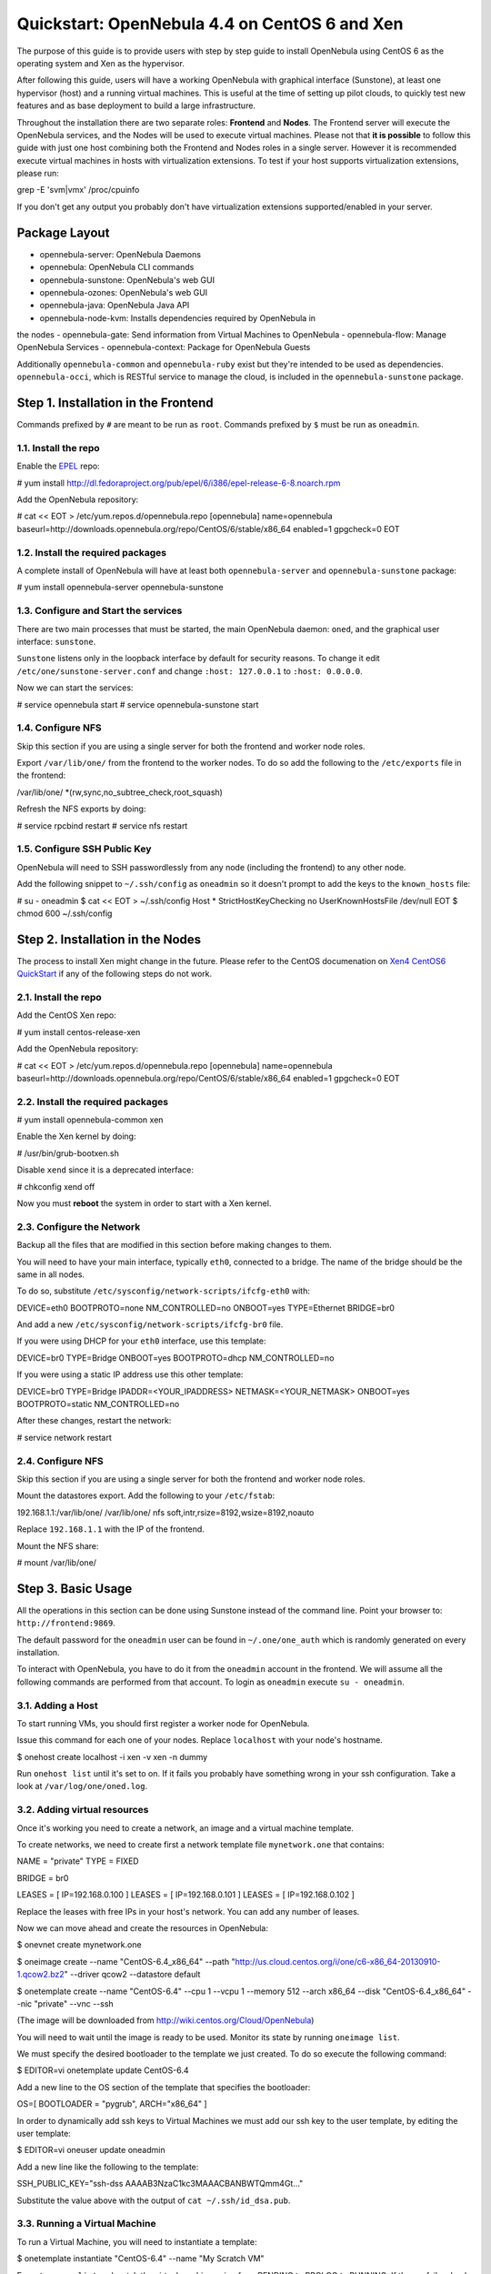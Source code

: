 ==============================================
Quickstart: OpenNebula 4.4 on CentOS 6 and Xen
==============================================

The purpose of this guide is to provide users with step by step guide to
install OpenNebula using CentOS 6 as the operating system and Xen as the
hypervisor.

After following this guide, users will have a working OpenNebula with
graphical interface (Sunstone), at least one hypervisor (host) and a
running virtual machines. This is useful at the time of setting up pilot
clouds, to quickly test new features and as base deployment to build a
large infrastructure.

Throughout the installation there are two separate roles: **Frontend**
and **Nodes**. The Frontend server will execute the OpenNebula services,
and the Nodes will be used to execute virtual machines. Please not that
**it is possible** to follow this guide with just one host combining
both the Frontend and Nodes roles in a single server. However it is
recommended execute virtual machines in hosts with virtualization
extensions. To test if your host supports virtualization extensions,
please run:

.. code:: code

grep -E 'svm|vmx' /proc/cpuinfo

If you don't get any output you probably don't have virtualization
extensions supported/enabled in your server.

Package Layout
==============

-  opennebula-server: OpenNebula Daemons
-  opennebula: OpenNebula CLI commands
-  opennebula-sunstone: OpenNebula's web GUI
-  opennebula-ozones: OpenNebula's web GUI
-  opennebula-java: OpenNebula Java API
-  opennebula-node-kvm: Installs dependencies required by OpenNebula in
the nodes
-  opennebula-gate: Send information from Virtual Machines to OpenNebula
-  opennebula-flow: Manage OpenNebula Services
-  opennebula-context: Package for OpenNebula Guests

Additionally ``opennebula-common`` and ``opennebula-ruby`` exist but
they're intended to be used as dependencies. ``opennebula-occi``, which
is RESTful service to manage the cloud, is included in the
``opennebula-sunstone`` package.

Step 1. Installation in the Frontend
====================================

|:!:| Commands prefixed by ``#`` are meant to be run as ``root``.
Commands prefixed by ``$`` must be run as ``oneadmin``.

1.1. Install the repo
---------------------

Enable the `EPEL <https://fedoraproject.org/wiki/EPEL>`__ repo:

.. code::

# yum install http://dl.fedoraproject.org/pub/epel/6/i386/epel-release-6-8.noarch.rpm

Add the OpenNebula repository:

.. code::

# cat << EOT > /etc/yum.repos.d/opennebula.repo
[opennebula]
name=opennebula
baseurl=http://downloads.opennebula.org/repo/CentOS/6/stable/x86_64
enabled=1
gpgcheck=0
EOT

1.2. Install the required packages
----------------------------------

A complete install of OpenNebula will have at least both
``opennebula-server`` and ``opennebula-sunstone`` package:

.. code::

# yum install opennebula-server opennebula-sunstone

1.3. Configure and Start the services
-------------------------------------

There are two main processes that must be started, the main OpenNebula
daemon: ``oned``, and the graphical user interface: ``sunstone``.

``Sunstone`` listens only in the loopback interface by default for
security reasons. To change it edit ``/etc/one/sunstone-server.conf``
and change ``:host: 127.0.0.1`` to ``:host: 0.0.0.0``.

Now we can start the services:

.. code::

# service opennebula start
# service opennebula-sunstone start

1.4. Configure NFS
------------------

|:!:| Skip this section if you are using a single server for both the
frontend and worker node roles.

Export ``/var/lib/one/`` from the frontend to the worker nodes. To do so
add the following to the ``/etc/exports`` file in the frontend:

.. code:: code

/var/lib/one/ *(rw,sync,no_subtree_check,root_squash)

Refresh the NFS exports by doing:

.. code::

# service rpcbind restart
# service nfs restart

1.5. Configure SSH Public Key
-----------------------------

OpenNebula will need to SSH passwordlessly from any node (including the
frontend) to any other node.

Add the following snippet to ``~/.ssh/config`` as ``oneadmin`` so it
doesn't prompt to add the keys to the ``known_hosts`` file:

.. code::

# su - oneadmin
$ cat << EOT > ~/.ssh/config
Host *
StrictHostKeyChecking no
UserKnownHostsFile /dev/null
EOT
$ chmod 600 ~/.ssh/config

Step 2. Installation in the Nodes
=================================

|:!:| The process to install Xen might change in the future. Please
refer to the CentOS documenation on `Xen4 CentOS6
QuickStart <http://wiki.centos.org/HowTos/Xen/Xen4QuickStart>`__ if any
of the following steps do not work.

2.1. Install the repo
---------------------

Add the CentOS Xen repo:

.. code::

# yum install centos-release-xen

Add the OpenNebula repository:

.. code::

# cat << EOT > /etc/yum.repos.d/opennebula.repo
[opennebula]
name=opennebula
baseurl=http://downloads.opennebula.org/repo/CentOS/6/stable/x86_64
enabled=1
gpgcheck=0
EOT

2.2. Install the required packages
----------------------------------

.. code::

# yum install opennebula-common xen

Enable the Xen kernel by doing:

.. code::

# /usr/bin/grub-bootxen.sh

Disable ``xend`` since it is a deprecated interface:

.. code::

# chkconfig xend off

Now you must **reboot** the system in order to start with a Xen kernel.

2.3. Configure the Network
--------------------------

|:!:| Backup all the files that are modified in this section before
making changes to them.

You will need to have your main interface, typically ``eth0``, connected
to a bridge. The name of the bridge should be the same in all nodes.

To do so, substitute ``/etc/sysconfig/network-scripts/ifcfg-eth0`` with:

.. code:: code

DEVICE=eth0
BOOTPROTO=none
NM_CONTROLLED=no
ONBOOT=yes
TYPE=Ethernet
BRIDGE=br0

And add a new ``/etc/sysconfig/network-scripts/ifcfg-br0`` file.

If you were using DHCP for your ``eth0`` interface, use this template:

.. code:: code

DEVICE=br0
TYPE=Bridge
ONBOOT=yes
BOOTPROTO=dhcp
NM_CONTROLLED=no

If you were using a static IP address use this other template:

.. code:: code

DEVICE=br0
TYPE=Bridge
IPADDR=<YOUR_IPADDRESS>
NETMASK=<YOUR_NETMASK>
ONBOOT=yes
BOOTPROTO=static
NM_CONTROLLED=no

After these changes, restart the network:

.. code::

# service network restart

2.4. Configure NFS
------------------

|:!:| Skip this section if you are using a single server for both the
frontend and worker node roles.

Mount the datastores export. Add the following to your ``/etc/fstab``:

.. code:: code

192.168.1.1:/var/lib/one/  /var/lib/one/  nfs   soft,intr,rsize=8192,wsize=8192,noauto

|:!:| Replace ``192.168.1.1`` with the IP of the frontend.

Mount the NFS share:

.. code::

# mount /var/lib/one/

Step 3. Basic Usage
===================

|:!:| All the operations in this section can be done using Sunstone
instead of the command line. Point your browser to:
``http://frontend:9869``.

The default password for the ``oneadmin`` user can be found in
``~/.one/one_auth`` which is randomly generated on every installation.

|image1|

To interact with OpenNebula, you have to do it from the ``oneadmin``
account in the frontend. We will assume all the following commands are
performed from that account. To login as ``oneadmin`` execute
``su - oneadmin``.

3.1. Adding a Host
------------------

To start running VMs, you should first register a worker node for
OpenNebula.

Issue this command for each one of your nodes. Replace ``localhost``
with your node's hostname.

.. code::

$ onehost create localhost -i xen -v xen -n dummy

Run ``onehost list`` until it's set to on. If it fails you probably have
something wrong in your ssh configuration. Take a look at
``/var/log/one/oned.log``.

3.2. Adding virtual resources
-----------------------------

Once it's working you need to create a network, an image and a virtual
machine template.

To create networks, we need to create first a network template file
``mynetwork.one`` that contains:

.. code:: code

NAME = "private"
TYPE = FIXED

BRIDGE = br0

LEASES = [ IP=192.168.0.100 ]
LEASES = [ IP=192.168.0.101 ]
LEASES = [ IP=192.168.0.102 ]

|:!:| Replace the leases with free IPs in your host's network. You can
add any number of leases.

Now we can move ahead and create the resources in OpenNebula:

.. code::

$ onevnet create mynetwork.one

$ oneimage create --name "CentOS-6.4_x86_64" \
--path "http://us.cloud.centos.org/i/one/c6-x86_64-20130910-1.qcow2.bz2" \
--driver qcow2 \
--datastore default

$ onetemplate create --name "CentOS-6.4" --cpu 1 --vcpu 1 --memory 512 \
--arch x86_64 --disk "CentOS-6.4_x86_64" --nic "private" --vnc \
--ssh

(The image will be downloaded from
`http://wiki.centos.org/Cloud/OpenNebula <http://wiki.centos.org/Cloud/OpenNebula>`__)

You will need to wait until the image is ready to be used. Monitor its
state by running ``oneimage list``.

We must specify the desired bootloader to the template we just created.
To do so execute the following command:

.. code::

$ EDITOR=vi onetemplate update CentOS-6.4

Add a new line to the OS section of the template that specifies the
bootloader:

.. code:: code

OS=[
BOOTLOADER = "pygrub",
ARCH="x86_64" ]

In order to dynamically add ssh keys to Virtual Machines we must add our
ssh key to the user template, by editing the user template:

.. code::

$ EDITOR=vi oneuser update oneadmin

Add a new line like the following to the template:

.. code:: code

SSH_PUBLIC_KEY="ssh-dss AAAAB3NzaC1kc3MAAACBANBWTQmm4Gt..."

Substitute the value above with the output of ``cat ~/.ssh/id_dsa.pub``.

3.3. Running a Virtual Machine
------------------------------

To run a Virtual Machine, you will need to instantiate a template:

.. code::

$ onetemplate instantiate "CentOS-6.4" --name "My Scratch VM"

Execute ``onevm list`` and watch the virtual machine going from PENDING
to PROLOG to RUNNING. If the vm fails, check the reason in the log:
``/var/log/one/<VM_ID>/vm.log``.

Further information
===================

-  `Planning the
Installation <http://opennebula.org/documentation:documentation:plan>`__
-  `Installing the
Software <http://opennebula.org/documentation:documentation:ignc>`__
-  `Basic
Configuration <http://opennebula.org/documentation:documentation:cg>`__
-  `FAQs. Good for troubleshooting <http://wiki.opennebula.org/faq>`__
-  `Main
Documentation <http://opennebula.org/documentation:documentation>`__

.. |:!:| image:: /./lib/images/smileys/icon_exclaim.gif
.. |image1| image:: /./_media/documentation:qsguides:centos_sunstone_dashboard_44.png?w=700
:target: /./_detail/documentation:qsguides:centos_sunstone_dashboard_44.png?id=
